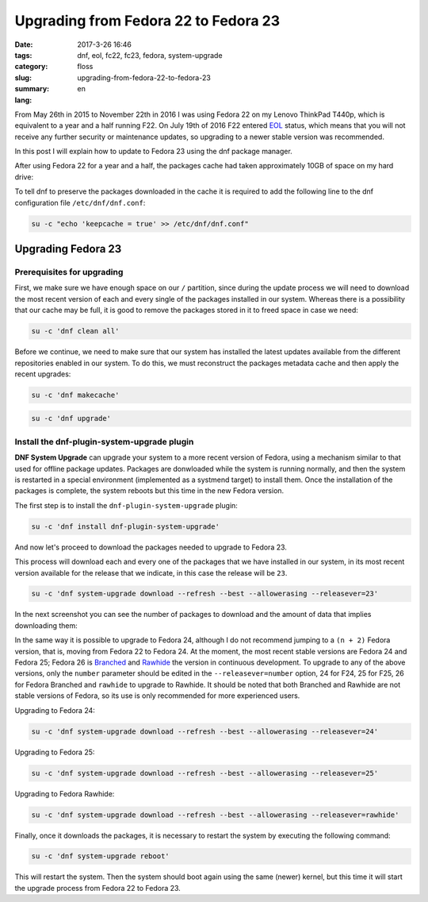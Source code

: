 Upgrading from Fedora 22 to Fedora 23
#####################################

:date: 2017-3-26 16:46
:tags: dnf, eol, fc22, fc23, fedora, system-upgrade
:category: floss
:slug: upgrading-from-fedora-22-to-fedora-23
:summary:
:lang: en

From May 26th in 2015 to November 22th in 2016 I was using Fedora 22 on my
Lenovo ThinkPad T440p, which is equivalent to a year and a half running F22. On
July 19th of 2016 F22 entered `EOL
<https://fedoraproject.org/wiki/End_of_life>`_ status, which means that you
will not receive any further security or maintenance updates, so upgrading to a
newer stable version was recommended.

In this post I will explain how to update to Fedora 23 using the dnf package
manager.

.. TEASER_END

After using Fedora 22 for a year and a half, the packages cache had taken
approximately 10GB of space on my hard drive:

.. image:: {filename}/images/fc22_to_fc23/screenshot_from_2016-11-22_16-05-06.png
   :align: center

To tell dnf to preserve the packages downloaded in the cache it is required to
add the following line to the dnf configuration file ``/etc/dnf/dnf.conf``:

.. code-block:: console

    su -c "echo 'keepcache = true' >> /etc/dnf/dnf.conf"

Upgrading Fedora 23
===================

Prerequisites for upgrading
---------------------------

First, we make sure we have enough space on our ``/`` partition, since during
the update process we will need to download the most recent version of each and
every single of the packages installed in our system. Whereas there is a
possibility that our cache may be full, it is good to remove the packages
stored in it to freed space in case we need:

.. code-block:: console

    su -c 'dnf clean all'

Before we continue, we need to make sure that our system has installed the
latest updates available from the different repositories enabled in our system.
To do this, we must reconstruct the packages metadata cache and then apply the
recent upgrades:

.. code-block:: console

    su -c 'dnf makecache'

.. image:: {filename}/images/fc22_to_fc23/screenshot_from_2016-11-22_17-23-27.png
   :align: center

.. code-block:: console

    su -c 'dnf upgrade'

Install the dnf-plugin-system-upgrade plugin
--------------------------------------------

**DNF System Upgrade** can upgrade your system to a more recent version of
Fedora, using a mechanism similar to that used for offline package updates.
Packages are donwloaded while the system is running normally, and then the
system is restarted in a special environment (implemented as a systmend target)
to install them. Once the installation of the packages is complete, the system
reboots but this time in the new Fedora version.

The first step is to install the ``dnf-plugin-system-upgrade`` plugin:

.. code-block:: console

    su -c 'dnf install dnf-plugin-system-upgrade'

And now let's proceed to download the packages needed to upgrade to Fedora 23.

This process will download each and every one of the packages that we have
installed in our system, in its most recent version available for the release
that we indicate, in this case the release will be ``23``.

.. code-block:: console

    su -c 'dnf system-upgrade download --refresh --best --allowerasing --releasever=23'

In the next screenshot you can see the number of packages to download and the
amount of data that implies downloading them:

.. image:: {filename}/images/fc22_to_fc23/screenshot_from_2016-11-22_17-34-42.png
   :align: center

In the same way it is possible to upgrade to Fedora 24, although I do not
recommend jumping to a ``(n + 2)`` Fedora version, that is, moving from Fedora
22 to Fedora 24. At the moment, the most recent stable versions are Fedora 24
and Fedora 25; Fedora 26 is `Branched
<https://fedoraproject.org/wiki/Releases/Branched>`_ and `Rawhide
<https://fedoraproject.org/wiki/Releases/Rawhide>`_ the version in continuous
development. To upgrade to any of the above versions, only the ``number``
parameter should be edited in the ``--releasever=number`` option, 24 for F24,
25 for F25, 26 for Fedora Branched and ``rawhide`` to upgrade to Rawhide. It
should be noted that both Branched and Rawhide are not stable versions of
Fedora, so its use is only recommended for more experienced users.

Upgrading to Fedora 24:

.. code-block:: console

    su -c 'dnf system-upgrade download --refresh --best --allowerasing --releasever=24'

Upgrading to Fedora 25:

.. code-block:: console

    su -c 'dnf system-upgrade download --refresh --best --allowerasing --releasever=25'

Upgrading to Fedora Rawhide:

.. code-block:: console

    su -c 'dnf system-upgrade download --refresh --best --allowerasing --releasever=rawhide'

Finally, once it downloads the packages, it is necessary to restart the system
by executing the following command:

.. code-block:: console

    su -c 'dnf system-upgrade reboot'

This will restart the system. Then the system should boot again using the same
(newer) kernel, but this time it will start the upgrade process from Fedora 22
to Fedora 23.